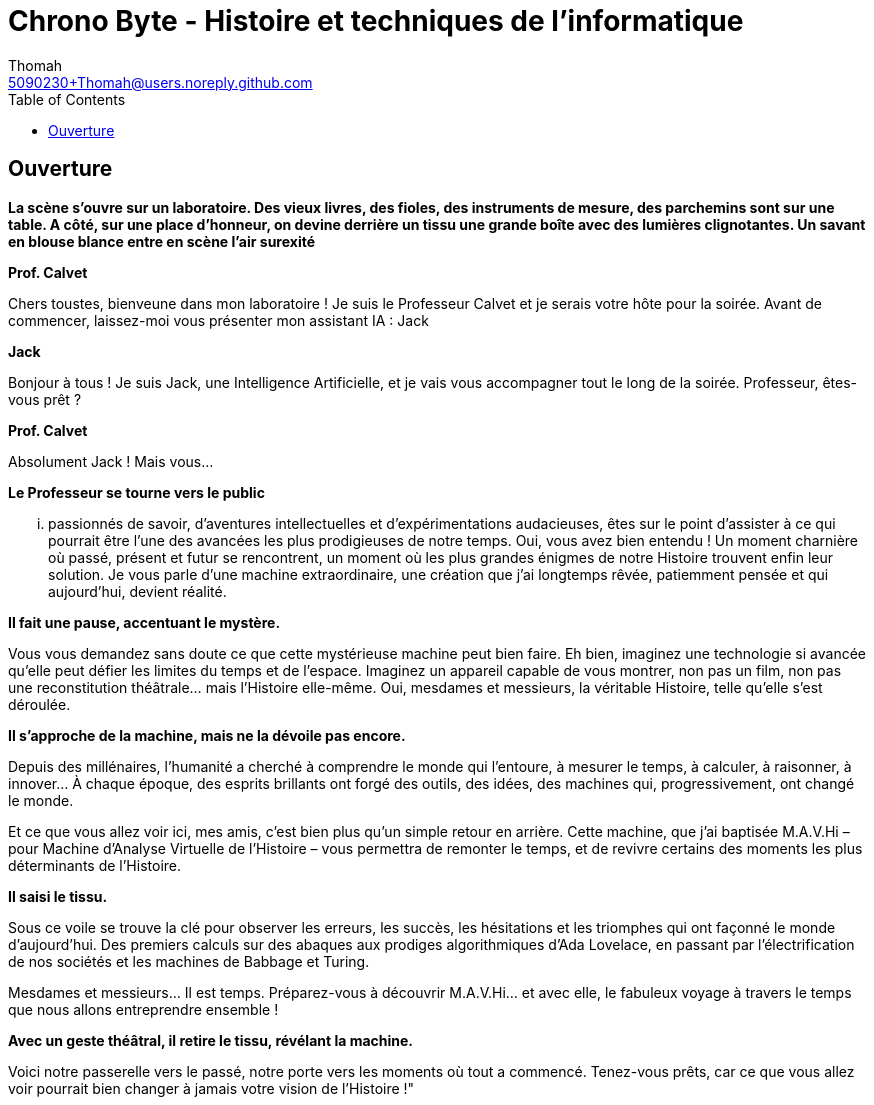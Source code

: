 = Chrono Byte - Histoire et techniques de l'informatique
Thomah <5090230+Thomah@users.noreply.github.com>
:reproducible:
:listing-caption: Listing
:source-highlighter: rouge
:linkcss:
:stylesdir: script/
:stylesheet: styles.css
:toc:
:title-page:

== Ouverture

*La scène s'ouvre sur un laboratoire. Des vieux livres, des fioles, des instruments de mesure, des parchemins sont sur une table. A côté, sur une place d'honneur, on devine derrière un tissu une grande boîte avec des lumières clignotantes. Un savant en blouse blance entre en scène l'air surexité*

[.text-center]
**Prof. Calvet**

Chers toustes, bienveune dans mon laboratoire ! Je suis le Professeur Calvet et je serais votre hôte pour la soirée. Avant de commencer, laissez-moi vous présenter mon assistant IA : Jack

[.text-center]
**Jack**

Bonjour à tous ! Je suis Jack, une Intelligence Artificielle, et je vais vous accompagner tout le long de la soirée. Professeur, êtes-vous prêt ?

[.text-center]
**Prof. Calvet**

Absolument Jack ! Mais vous...

*Le Professeur se tourne vers le public*

... passionnés de savoir, d'aventures intellectuelles et d'expérimentations audacieuses, êtes sur le point d'assister à ce qui pourrait être l'une des avancées les plus prodigieuses de notre temps.  Oui, vous avez bien entendu ! Un moment charnière où passé, présent et futur se rencontrent, un moment où les plus grandes énigmes de notre Histoire trouvent enfin leur solution. Je vous parle d'une machine extraordinaire, une création que j'ai longtemps rêvée, patiemment pensée et qui aujourd'hui, devient réalité. 

*Il fait une pause, accentuant le mystère.*

Vous vous demandez sans doute ce que cette mystérieuse machine peut bien faire. Eh bien, imaginez une technologie si avancée qu'elle peut défier les limites du temps et de l’espace. Imaginez un appareil capable de vous montrer, non pas un film, non pas une reconstitution théâtrale… mais l'Histoire elle-même. Oui, mesdames et messieurs, la véritable Histoire, telle qu’elle s’est déroulée.

*Il s'approche de la machine, mais ne la dévoile pas encore.*

Depuis des millénaires, l'humanité a cherché à comprendre le monde qui l'entoure, à mesurer le temps, à calculer, à raisonner, à innover… À chaque époque, des esprits brillants ont forgé des outils, des idées, des machines qui, progressivement, ont changé le monde.

Et ce que vous allez voir ici, mes amis, c'est bien plus qu'un simple retour en arrière. Cette machine, que j'ai baptisée M.A.V.Hi – pour Machine d’Analyse Virtuelle de l’Histoire – vous permettra de remonter le temps, et de revivre certains des moments les plus déterminants de l'Histoire.

*Il saisi le tissu.*

Sous ce voile se trouve la clé pour observer les erreurs, les succès, les hésitations et les triomphes qui ont façonné le monde d'aujourd'hui. Des premiers calculs sur des abaques aux prodiges algorithmiques d'Ada Lovelace, en passant par l'électrification de nos sociétés et les machines de Babbage et Turing.

Mesdames et messieurs… Il est temps. Préparez-vous à découvrir M.A.V.Hi… et avec elle, le fabuleux voyage à travers le temps que nous allons entreprendre ensemble !

*Avec un geste théâtral, il retire le tissu, révélant la machine.*

Voici notre passerelle vers le passé, notre porte vers les moments où tout a commencé. Tenez-vous prêts, car ce que vous allez voir pourrait bien changer à jamais votre vision de l'Histoire !"
